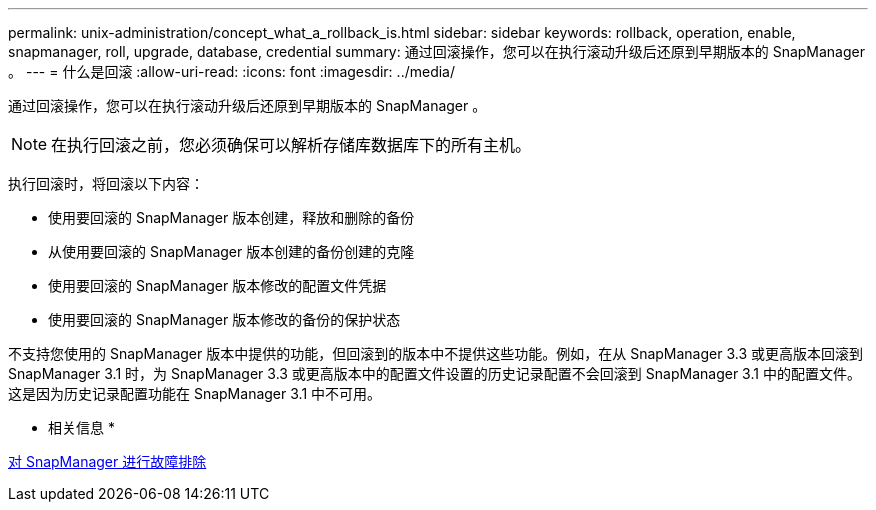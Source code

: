 ---
permalink: unix-administration/concept_what_a_rollback_is.html 
sidebar: sidebar 
keywords: rollback, operation, enable, snapmanager, roll, upgrade, database, credential 
summary: 通过回滚操作，您可以在执行滚动升级后还原到早期版本的 SnapManager 。 
---
= 什么是回滚
:allow-uri-read: 
:icons: font
:imagesdir: ../media/


[role="lead"]
通过回滚操作，您可以在执行滚动升级后还原到早期版本的 SnapManager 。


NOTE: 在执行回滚之前，您必须确保可以解析存储库数据库下的所有主机。

执行回滚时，将回滚以下内容：

* 使用要回滚的 SnapManager 版本创建，释放和删除的备份
* 从使用要回滚的 SnapManager 版本创建的备份创建的克隆
* 使用要回滚的 SnapManager 版本修改的配置文件凭据
* 使用要回滚的 SnapManager 版本修改的备份的保护状态


不支持您使用的 SnapManager 版本中提供的功能，但回滚到的版本中不提供这些功能。例如，在从 SnapManager 3.3 或更高版本回滚到 SnapManager 3.1 时，为 SnapManager 3.3 或更高版本中的配置文件设置的历史记录配置不会回滚到 SnapManager 3.1 中的配置文件。这是因为历史记录配置功能在 SnapManager 3.1 中不可用。

* 相关信息 *

xref:reference_troubleshooting_snapmanager.adoc[对 SnapManager 进行故障排除]
